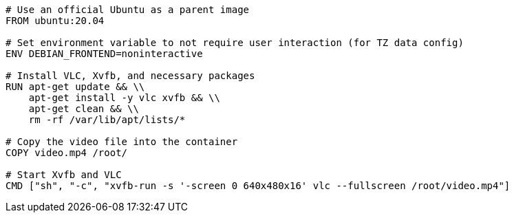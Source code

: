 ----
# Use an official Ubuntu as a parent image
FROM ubuntu:20.04

# Set environment variable to not require user interaction (for TZ data config)
ENV DEBIAN_FRONTEND=noninteractive

# Install VLC, Xvfb, and necessary packages
RUN apt-get update && \\
    apt-get install -y vlc xvfb && \\
    apt-get clean && \\
    rm -rf /var/lib/apt/lists/*

# Copy the video file into the container
COPY video.mp4 /root/

# Start Xvfb and VLC
CMD ["sh", "-c", "xvfb-run -s '-screen 0 640x480x16' vlc --fullscreen /root/video.mp4"]
----
